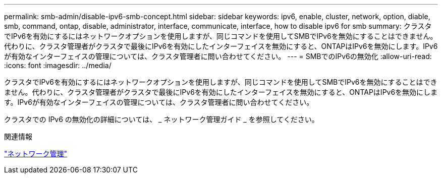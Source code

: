 ---
permalink: smb-admin/disable-ipv6-smb-concept.html 
sidebar: sidebar 
keywords: ipv6, enable, cluster, network, option, diable, smb, command, ontap, disable, administrator, interface, communicate, interface, how to disable ipv6 for smb 
summary: クラスタでIPv6を有効にするにはネットワークオプションを使用しますが、同じコマンドを使用してSMBでIPv6を無効にすることはできません。代わりに、クラスタ管理者がクラスタで最後にIPv6を有効にしたインターフェイスを無効にすると、ONTAPはIPv6を無効にします。IPv6が有効なインターフェイスの管理については、クラスタ管理者に問い合わせてください。 
---
= SMBでのIPv6の無効化
:allow-uri-read: 
:icons: font
:imagesdir: ../media/


[role="lead"]
クラスタでIPv6を有効にするにはネットワークオプションを使用しますが、同じコマンドを使用してSMBでIPv6を無効にすることはできません。代わりに、クラスタ管理者がクラスタで最後にIPv6を有効にしたインターフェイスを無効にすると、ONTAPはIPv6を無効にします。IPv6が有効なインターフェイスの管理については、クラスタ管理者に問い合わせてください。

クラスタでの IPv6 の無効化の詳細については、 _ ネットワーク管理ガイド _ を参照してください。

.関連情報
link:../networking/networking_reference.html["ネットワーク管理"]
